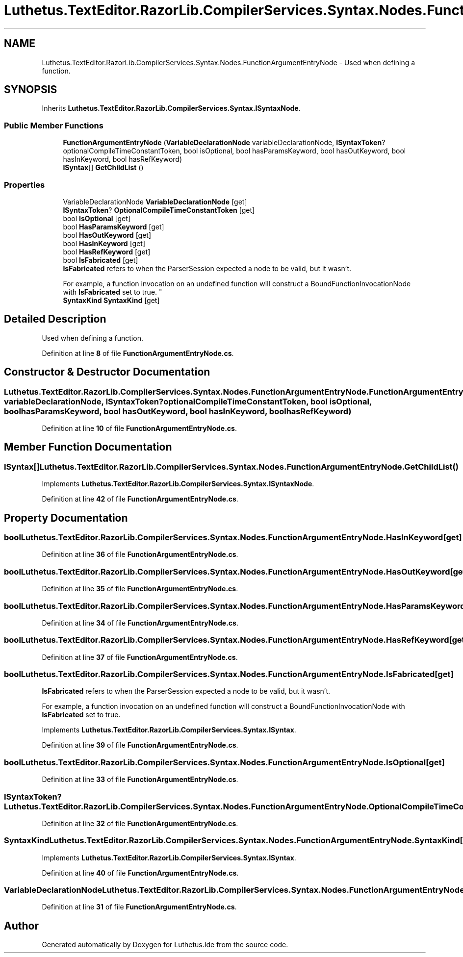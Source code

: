 .TH "Luthetus.TextEditor.RazorLib.CompilerServices.Syntax.Nodes.FunctionArgumentEntryNode" 3 "Version 1.0.0" "Luthetus.Ide" \" -*- nroff -*-
.ad l
.nh
.SH NAME
Luthetus.TextEditor.RazorLib.CompilerServices.Syntax.Nodes.FunctionArgumentEntryNode \- Used when defining a function\&.  

.SH SYNOPSIS
.br
.PP
.PP
Inherits \fBLuthetus\&.TextEditor\&.RazorLib\&.CompilerServices\&.Syntax\&.ISyntaxNode\fP\&.
.SS "Public Member Functions"

.in +1c
.ti -1c
.RI "\fBFunctionArgumentEntryNode\fP (\fBVariableDeclarationNode\fP variableDeclarationNode, \fBISyntaxToken\fP? optionalCompileTimeConstantToken, bool isOptional, bool hasParamsKeyword, bool hasOutKeyword, bool hasInKeyword, bool hasRefKeyword)"
.br
.ti -1c
.RI "\fBISyntax\fP[] \fBGetChildList\fP ()"
.br
.in -1c
.SS "Properties"

.in +1c
.ti -1c
.RI "VariableDeclarationNode \fBVariableDeclarationNode\fP\fR [get]\fP"
.br
.ti -1c
.RI "\fBISyntaxToken\fP? \fBOptionalCompileTimeConstantToken\fP\fR [get]\fP"
.br
.ti -1c
.RI "bool \fBIsOptional\fP\fR [get]\fP"
.br
.ti -1c
.RI "bool \fBHasParamsKeyword\fP\fR [get]\fP"
.br
.ti -1c
.RI "bool \fBHasOutKeyword\fP\fR [get]\fP"
.br
.ti -1c
.RI "bool \fBHasInKeyword\fP\fR [get]\fP"
.br
.ti -1c
.RI "bool \fBHasRefKeyword\fP\fR [get]\fP"
.br
.ti -1c
.RI "bool \fBIsFabricated\fP\fR [get]\fP"
.br
.RI "\fBIsFabricated\fP refers to when the ParserSession expected a node to be valid, but it wasn't\&.
.br

.br
For example, a function invocation on an undefined function will construct a BoundFunctionInvocationNode with \fBIsFabricated\fP set to true\&. "
.ti -1c
.RI "\fBSyntaxKind\fP \fBSyntaxKind\fP\fR [get]\fP"
.br
.in -1c
.SH "Detailed Description"
.PP 
Used when defining a function\&. 
.PP
Definition at line \fB8\fP of file \fBFunctionArgumentEntryNode\&.cs\fP\&.
.SH "Constructor & Destructor Documentation"
.PP 
.SS "Luthetus\&.TextEditor\&.RazorLib\&.CompilerServices\&.Syntax\&.Nodes\&.FunctionArgumentEntryNode\&.FunctionArgumentEntryNode (\fBVariableDeclarationNode\fP variableDeclarationNode, \fBISyntaxToken\fP? optionalCompileTimeConstantToken, bool isOptional, bool hasParamsKeyword, bool hasOutKeyword, bool hasInKeyword, bool hasRefKeyword)"

.PP
Definition at line \fB10\fP of file \fBFunctionArgumentEntryNode\&.cs\fP\&.
.SH "Member Function Documentation"
.PP 
.SS "\fBISyntax\fP[] Luthetus\&.TextEditor\&.RazorLib\&.CompilerServices\&.Syntax\&.Nodes\&.FunctionArgumentEntryNode\&.GetChildList ()"

.PP
Implements \fBLuthetus\&.TextEditor\&.RazorLib\&.CompilerServices\&.Syntax\&.ISyntaxNode\fP\&.
.PP
Definition at line \fB42\fP of file \fBFunctionArgumentEntryNode\&.cs\fP\&.
.SH "Property Documentation"
.PP 
.SS "bool Luthetus\&.TextEditor\&.RazorLib\&.CompilerServices\&.Syntax\&.Nodes\&.FunctionArgumentEntryNode\&.HasInKeyword\fR [get]\fP"

.PP
Definition at line \fB36\fP of file \fBFunctionArgumentEntryNode\&.cs\fP\&.
.SS "bool Luthetus\&.TextEditor\&.RazorLib\&.CompilerServices\&.Syntax\&.Nodes\&.FunctionArgumentEntryNode\&.HasOutKeyword\fR [get]\fP"

.PP
Definition at line \fB35\fP of file \fBFunctionArgumentEntryNode\&.cs\fP\&.
.SS "bool Luthetus\&.TextEditor\&.RazorLib\&.CompilerServices\&.Syntax\&.Nodes\&.FunctionArgumentEntryNode\&.HasParamsKeyword\fR [get]\fP"

.PP
Definition at line \fB34\fP of file \fBFunctionArgumentEntryNode\&.cs\fP\&.
.SS "bool Luthetus\&.TextEditor\&.RazorLib\&.CompilerServices\&.Syntax\&.Nodes\&.FunctionArgumentEntryNode\&.HasRefKeyword\fR [get]\fP"

.PP
Definition at line \fB37\fP of file \fBFunctionArgumentEntryNode\&.cs\fP\&.
.SS "bool Luthetus\&.TextEditor\&.RazorLib\&.CompilerServices\&.Syntax\&.Nodes\&.FunctionArgumentEntryNode\&.IsFabricated\fR [get]\fP"

.PP
\fBIsFabricated\fP refers to when the ParserSession expected a node to be valid, but it wasn't\&.
.br

.br
For example, a function invocation on an undefined function will construct a BoundFunctionInvocationNode with \fBIsFabricated\fP set to true\&. 
.PP
Implements \fBLuthetus\&.TextEditor\&.RazorLib\&.CompilerServices\&.Syntax\&.ISyntax\fP\&.
.PP
Definition at line \fB39\fP of file \fBFunctionArgumentEntryNode\&.cs\fP\&.
.SS "bool Luthetus\&.TextEditor\&.RazorLib\&.CompilerServices\&.Syntax\&.Nodes\&.FunctionArgumentEntryNode\&.IsOptional\fR [get]\fP"

.PP
Definition at line \fB33\fP of file \fBFunctionArgumentEntryNode\&.cs\fP\&.
.SS "\fBISyntaxToken\fP? Luthetus\&.TextEditor\&.RazorLib\&.CompilerServices\&.Syntax\&.Nodes\&.FunctionArgumentEntryNode\&.OptionalCompileTimeConstantToken\fR [get]\fP"

.PP
Definition at line \fB32\fP of file \fBFunctionArgumentEntryNode\&.cs\fP\&.
.SS "\fBSyntaxKind\fP Luthetus\&.TextEditor\&.RazorLib\&.CompilerServices\&.Syntax\&.Nodes\&.FunctionArgumentEntryNode\&.SyntaxKind\fR [get]\fP"

.PP
Implements \fBLuthetus\&.TextEditor\&.RazorLib\&.CompilerServices\&.Syntax\&.ISyntax\fP\&.
.PP
Definition at line \fB40\fP of file \fBFunctionArgumentEntryNode\&.cs\fP\&.
.SS "VariableDeclarationNode Luthetus\&.TextEditor\&.RazorLib\&.CompilerServices\&.Syntax\&.Nodes\&.FunctionArgumentEntryNode\&.VariableDeclarationNode\fR [get]\fP"

.PP
Definition at line \fB31\fP of file \fBFunctionArgumentEntryNode\&.cs\fP\&.

.SH "Author"
.PP 
Generated automatically by Doxygen for Luthetus\&.Ide from the source code\&.
